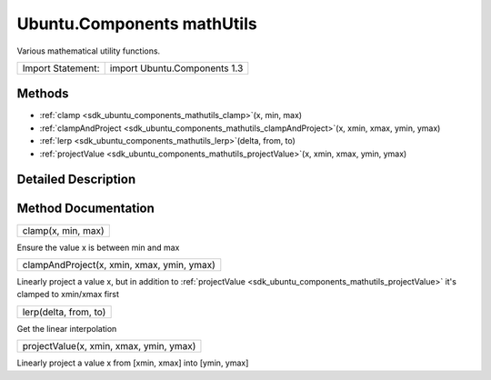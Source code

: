 .. _sdk_ubuntu_components_mathutils:

Ubuntu.Components mathUtils
===========================

Various mathematical utility functions.

+---------------------+--------------------------------+
| Import Statement:   | import Ubuntu.Components 1.3   |
+---------------------+--------------------------------+

Methods
-------

-  :ref:`clamp <sdk_ubuntu_components_mathutils_clamp>`\ (x, min, max)
-  :ref:`clampAndProject <sdk_ubuntu_components_mathutils_clampAndProject>`\ (x, xmin, xmax, ymin, ymax)
-  :ref:`lerp <sdk_ubuntu_components_mathutils_lerp>`\ (delta, from, to)
-  :ref:`projectValue <sdk_ubuntu_components_mathutils_projectValue>`\ (x, xmin, xmax, ymin, ymax)

Detailed Description
--------------------

Method Documentation
--------------------

.. _sdk_ubuntu_components_mathutils_clamp:

+--------------------------------------------------------------------------------------------------------------------------------------------------------------------------------------------------------------------------------------------------------------------------------------------------------------+
| clamp(x, min, max)                                                                                                                                                                                                                                                                                           |
+--------------------------------------------------------------------------------------------------------------------------------------------------------------------------------------------------------------------------------------------------------------------------------------------------------------+

Ensure the value x is between min and max

.. _sdk_ubuntu_components_mathutils_clampAndProject:

+--------------------------------------------------------------------------------------------------------------------------------------------------------------------------------------------------------------------------------------------------------------------------------------------------------------+
| clampAndProject(x, xmin, xmax, ymin, ymax)                                                                                                                                                                                                                                                                   |
+--------------------------------------------------------------------------------------------------------------------------------------------------------------------------------------------------------------------------------------------------------------------------------------------------------------+

Linearly project a value x, but in addition to :ref:`projectValue <sdk_ubuntu_components_mathutils_projectValue>` it's clamped to xmin/xmax first

.. _sdk_ubuntu_components_mathutils_lerp:

+--------------------------------------------------------------------------------------------------------------------------------------------------------------------------------------------------------------------------------------------------------------------------------------------------------------+
| lerp(delta, from, to)                                                                                                                                                                                                                                                                                        |
+--------------------------------------------------------------------------------------------------------------------------------------------------------------------------------------------------------------------------------------------------------------------------------------------------------------+

Get the linear interpolation

.. _sdk_ubuntu_components_mathutils_projectValue:

+--------------------------------------------------------------------------------------------------------------------------------------------------------------------------------------------------------------------------------------------------------------------------------------------------------------+
| projectValue(x, xmin, xmax, ymin, ymax)                                                                                                                                                                                                                                                                      |
+--------------------------------------------------------------------------------------------------------------------------------------------------------------------------------------------------------------------------------------------------------------------------------------------------------------+

Linearly project a value x from [xmin, xmax] into [ymin, ymax]


